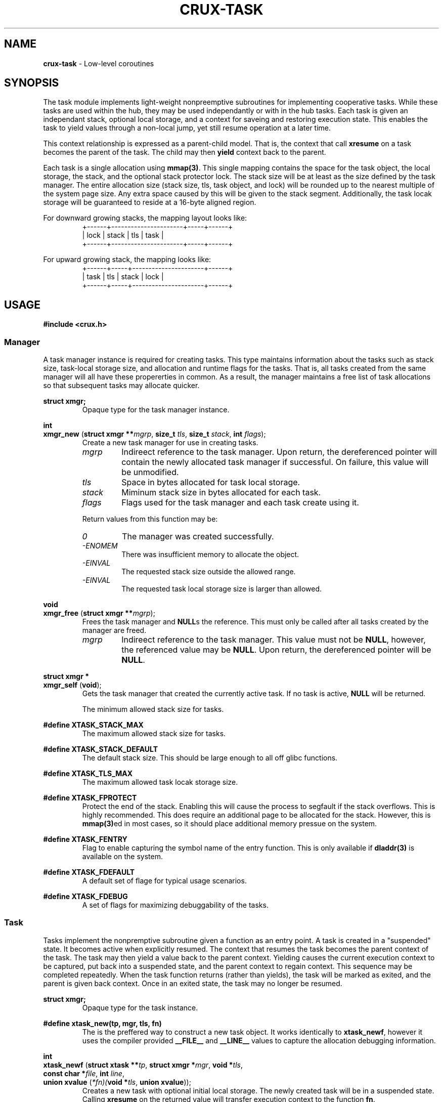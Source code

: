 .TH CRUX-TASK 3 2016-12-18 libcrux "Crux Programmer's Manual"
.SH "NAME"
\fBcrux\-task\fR \- Low-level coroutines


.SH "SYNOPSIS"
.P
The task module implements light-weight nonpreemptive subroutines for
implementing cooperative tasks. While these tasks are used within the hub,
they may be used independantly or with in the hub tasks. Each task is given
an independant stack, optional local storage, and a context for saveing and
restoring execution state. This enables the task to yield values through a
non-local jump, yet still resume operation at a later time.
.P
This context relationship is expressed as a parent-child model. That is, the
context that call \fBxresume\fR on a task becomes the parent of the task. The
child may then \fByield\fR context back to the parent.
.P
Each task is a single allocation using \fBmmap(3)\fR. This single mapping
contains the space for the task object, the local storage, the stack, and the
optional stack protector lock. The stack size will be at least as the size
defined by the task manager. The entire allocation size (stack size, tls, task
object, and lock) will be rounded up to the nearest multiple of the system page
size. Any extra space caused by this will be given to the stack segment.
Additionally, the task locak storage will be guaranteed to reside at a 16-byte
aligned region.
.P
For downward growing stacks, the mapping layout looks like:
.RS
.nf
+------+----------------------+-----+------+
| lock |                stack | tls | task |
+------+----------------------+-----+------+
.fi
.RE
.P
For upward growing stack, the mapping looks like:
.RS
.nf
+------+-----+----------------------+------+
| task | tls | stack                | lock |
+------+-----+----------------------+------+
.fi
.RE


.SH "USAGE"
.P
\fB#include <crux.h>\fR

.SS \fIManager\fR
.P
A task manager instance is required for creating tasks. This type maintains
information about the tasks such as stack size, task-local storage size, and
allocation and runtime flags for the tasks. That is, all tasks created from
the same manager will all have these propererties in common. As a result, the
manager maintains a free list of task allocations so that subsequent tasks
may allocate quicker.

.P
\fBstruct xmgr;\fR
.RS
Opaque type for the task manager instance.
.RE

.P
\fBint\fR
.br
\fBxmgr_new\fR (\fBstruct xmgr **\fImgrp\fR, \fBsize_t \fItls\fR, \fBsize_t \fIstack\fR, \fBint \fIflags\fR);
.RS
Create a new task manager for use in creating tasks.
.TP
\fImgrp\fR
Indireect reference to the task manager. Upon return, the dereferenced pointer
will contain the newly allocated task manager if successful. On failure, this
value will be unmodified.
.TP
\fItls\fR
Space in bytes allocated for task local storage.
.TP
\fIstack\fR
Miminum stack size in bytes allocated for each task.
.TP
\fIflags\fR
Flags used for the task manager and each task create using it.
.P
Return values from this function may be:
.TP
\fI0\fR
The manager was created successfully.
.TP
\fI-ENOMEM\fR
There was insufficient memory to allocate the object.
.TP
\fI-EINVAL\fR
The requested stack size outside the allowed range.
.TP
\fI-EINVAL\fR
The requested task local storage size is larger than allowed.
.RE

.P
\fBvoid\fR
.br
\fBxmgr_free\fR (\fBstruct xmgr **\fImgrp\fR);
.RS
Frees the task manager and \fBNULL\fRs the reference. This must only be called
after all tasks created by the manager are freed.
.TP
\fImgrp\fR
Indireect reference to the task manager. This value must not be \fBNULL\fR,
however, the referenced value may be \fBNULL\fR. Upon return, the dereferenced
pointer will be \fBNULL\fR.
.RE

.P
\fBstruct xmgr *\fR
.br
\fBxmgr_self\fR (\fBvoid\fR);
.RS
Gets the task manager that created the currently active task. If no task is
active, \fBNULL\fR will be returned.
.RE

.P \fB#define XTASK_STACK_MIN\fR
.RS
The minimum allowed stack size for tasks.
.RE

.P
\fB#define XTASK_STACK_MAX\fR
.RS
The maximum allowed stack size for tasks.
.RE

.P
\fB#define XTASK_STACK_DEFAULT\fR
.RS
The default stack size. This should be large enough to all off glibc functions.
.RE

.P
\fB#define XTASK_TLS_MAX\fR
.RS
The maximum allowed task locak storage size.
.RE

.P
\fB#define XTASK_FPROTECT\fR
.RS
Protect the end of the stack. Enabling this will cause the process to segfault
if the stack overflows. This is highly recommended. This does require an
additional page to be allocated for the stack. However, this is \fBmmap(3)\fRed
in most cases, so it should place additional memory pressue on the system.
.RE

.P
\fB#define XTASK_FENTRY\fR
.RS
Flag to enable capturing the symbol name of the entry function. This is only
available if \fBdladdr(3)\fR is available on the system.
.RE

.P
\fB#define XTASK_FDEFAULT\fR
.RS
A default set of flage for typical usage scenarios.
.RE

.P
\fB#define XTASK_FDEBUG\fR
.RS
A set of flags for maximizing debuggability of the tasks.
.RE

.SS \fITask\fR
.P
Tasks implement the nonpremptive subroutine given a function as an entry point.
A task is created in a "suspended" state. It becomes active when explicitly
resumed. The context that resumes the task becomes the parent context of the
task. The task may then yield a value back to the parent context. Yielding
causes the current execution context to be captured, put back into a suspended
state, and the parent context to regain context. This sequence may be completed
repeatedly. When the task function returns (rather than yields), the task will
be marked as exited, and the parent is given back context. Once in an exited
state, the task may no longer be resumed.

.P
\fBstruct xmgr;\fR
.RS
Opaque type for the task instance.
.RE

.P
\fB#define xtask_new(tp, mgr, tls, fn)\fR
.RS
The is the preffered way to construct a new task object. It works identically
to \fBxtask_newf\fR, however it uses the compiler provided \fB__FILE__\fR and
\fB__LINE__\fR values to capture the allocation debugging information.
.RE

.P
.P
\fBint\fR
.br
.nf
\fBxtask_newf\fR (\fBstruct xtask **\fItp\fR, \fBstruct xmgr *\fImgr\fR, \fBvoid *\fItls\fR,
            \fBconst char *\fIfile\fR, \fBint \fIline\fR,
            \fBunion xvalue\fR (\fI*fn)(\fBvoid *\fItls\fR, \fBunion xvalue\fR));
.fi
.RS
Creates a new task with optional initial local storage. The newly created task
will be in a suspended state. Calling \fBxresume\fR on the returned value will
transfer execution context to the function \fBfn\fR.
.TP
\fItp\fR
Indireect reference to the task. Upon return, the dereferenced pointer will
contain the newly allocated task manager if successful. On failure, this
value will be unmodified.
.TP
\fImgr\fR
Task manager pointer.
.TP
\fItls\fR
Task local storage reference to copy or \fBNULL\fR. If a non-zero storage space
was specified for the manager, this number of bytes will be copied from the
value pointed at by \fItls\fR unless it is \fBNULL\fR, in which case, the task
local storage will be zero-filled. If a 0-length storage space was specified
for the task manager, this value will be ignored.
.TP
\fIfile\fR
Source file path for debugging information.
.TP
\fIline\fR
Source file line number for debugging information.
.TP
\fIfn\fR
The function to execute in the new context.
.P
Return values from this function may be:
.TP
\fI0\fR
The manager was created successfully.
.TP
\fI-ENOMEM\fR
No memory is available, or the process's maximum number of mappings would have been exceeded.
.TP
\fI-EINVAL\fR
The requested stack size outside the allowed range.
.RE

.P
\fBvoid\fR
.br
\fBxtask_free\fR (\fBstruct xtask **\fItp\fR);
.RS
Frees the task and \fBNULL\fRs the reference.
.TP
\fImgrp\fR
Indireect reference to the task. This value must not be \fBNULL\fR, however,
the referenced value may be \fBNULL\fR. Upon return, the dereferenced
pointer will be \fBNULL\fR.
.RE

.P
\fBstruct xtask *\fR
.br
\fBxtask_self\fR (\fBvoid\fR);
.RS
Gets the task currently executing or \fBNULL\fR no task has been started.
.RE

.P
\fBvoid *\fR
.br
\fBxtask_local\fR (\fBstruct xtask *\fIt\fR);
.RS
Gets task local storage for the task.
.TP
\fIt\fR
The task object.
.P
This returns \fBNULL\fR if the local storage space is zero-length.
.RE

.P
\fBbool\fR
.br
\fBxtask_alive\fR (\fBconst struct xtask *\fIt\fR);
.RS
Test if the task is either in a suspended or active state. That is, it has not
yet exited.
.TP
\fIt\fR
The task object.
.RE

.P
\fBint\fR
.br
\fBxtask_exitcode\fR (\fBconst struct xtask *\fIt\fR);
.RS
Gets the exit code for the task.
.TP
\fIt\fR
The task object.
.P
Return values from this function may be:
.TP
\fI0\fR
The task exited normally or was forcefully exited with no exit code.
.TP
\fI1-255\fR
Lower 8 bits of the exit code sent by \fBxtask_exit\fR.
.TP
\fI-1\fR
The task has not yet exited.
.RE

.P
\fBint\fR
.br
\fBxtask_exit\fR (\fBstruct xtask *\fIt\fR, \fBint \fIec\fR);
.RS
Forces a task to exit.
.TP
\fIt\fR
The task object or \fBNULL\fR for the task that currently has context.
.TP
\fIec\fR
The exit code. Only the lower 8 bits will be exposed.
.P
Return values from this function may be:
.TP
\fI0\fR
The task has successfully exited.
.TP
\fI-EPERM\fR
The current context is not a task.
.TP
\fI-EALREADY\fR
The task has already exited.
.RE

.P
\fBvoid\fR
.br
\fBxtask_print\fR (\fBconst struct xtask *\fIt\fR, \fBFILE *\fIout\fR);
.RS
Prints a representation of the task. This will include a task stack of all
parent tasks.
.TP
\fIt\fR
The task object or \fBNULL\fR for the task that currently has context.
.TP
\fIout\fR
File pointer to write the representation to. If this is \fBNULL\fR, \fBstdout\fR
will be used.
.RE

.P
\fBunion xvalue\fR
.br
\fBxyield\fR (\fBunion xvalue \fIval\fR);
.RS
Transfers the current context to the parent context. The \fIval\fR passed in will
be returned from the companion \fBxresume\fR in the parent. If the task regains
context, the value returned will be that which was passed to the \fBxresume\fR.
.P
This will abort the process if the current context is not a task.
.TP
\fIval\fR
Value to yield to the parent.
.RE

.P
\fBunion xvalue\fR
.br
\fBxresume\fR (\fBstruct xtask *\fIt\fR, \fBunion xvalue \fIval\fR);
.RS
Transfers the current context to the task, making it the child of the current
context. The \fIval\fR passed in will be returned from the companion \fBxyield\fR
in the child. When the child yields again (or exits), the value returned by
\fBxresume\fR will be this yielded value.
.P
This will abort the process if the task is not suspended.
.TP
\fIt\fR
The task object.
.TP
\fIval\fR
Value to resume the child task with.
.RE

.SS \fIValue\fR
.P
The type used for passing values between \fBxresume\fR and \fBxyield\fR:
.P
.nf
\fBunion xvalue\fR {
.RS
\fBuint64_t \fIu64\fR;
\fBint64_t \fIi64\fR;
\fBvoid *\fIptr\fR;
\fBint \fIi\fR;
.RE
};

.P
\fB#define XPTR\fR(\fIv\fR)\fR
.RS
Declares a value holding a pointer.
.TP
\fIv\fR
A \fBvoid *\fR value.
.RE

.P
\fB#define XU64\fR(\fIv\fR)\fR
.RS
Declares a value holding an unsigned 64-bit integer
.TP
\fIv\fR
A \fBuint64_t\fR value.
.RE

.P
\fB#define XI64\fR(\fIv\fR)\fR
.RS
Declares a value holding a signed 64-bit integer
.TP
\fIv\fR
A \fBint64_t\fR value.
.RE

.P
\fB#define XDBL\fR(\fIv\fR)\fR
.RS
Declares a value holding a double length floating point number.
.TP
\fIv\fR
A \fBdouble\fR value.
.RE

.P
\fB#define XINT\fR(\fIv\fR)\fR
.RS
Declares a value holding a platform-specific integer.
.TP
\fIv\fR
A \fBint\fR value.
.RE

.P
\fB#define XZERO\fR
.RS
Declares a value containing zero
.RE
